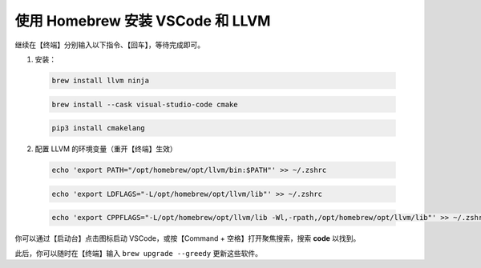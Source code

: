 使用 Homebrew 安装 VSCode 和 LLVM
=================================

继续在【终端】分别输入以下指令、【回车】，等待完成即可。

1. 安装：

  .. code-block:: bash

    brew install llvm ninja

  .. code-block:: bash

    brew install --cask visual-studio-code cmake

  .. code-block:: bash

    pip3 install cmakelang

2. 配置 LLVM 的环境变量（重开【终端】生效）

  .. code-block:: bash

    echo 'export PATH="/opt/homebrew/opt/llvm/bin:$PATH"' >> ~/.zshrc

  .. code-block:: bash

    echo 'export LDFLAGS="-L/opt/homebrew/opt/llvm/lib"' >> ~/.zshrc

  .. code-block:: bash

    echo 'export CPPFLAGS="-L/opt/homebrew/opt/llvm/lib -Wl,-rpath,/opt/homebrew/opt/llvm/lib"' >> ~/.zshrc

你可以通过【启动台】点击图标启动 VSCode，或按【Command + 空格】打开聚焦搜索，搜索 **code** 以找到。

此后，你可以随时在【终端】输入 ``brew upgrade --greedy`` 更新这些软件。
